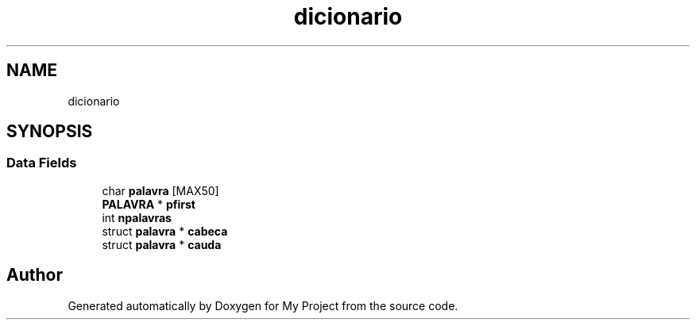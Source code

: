 .TH "dicionario" 3 "Sat Jan 5 2019" "My Project" \" -*- nroff -*-
.ad l
.nh
.SH NAME
dicionario
.SH SYNOPSIS
.br
.PP
.SS "Data Fields"

.in +1c
.ti -1c
.RI "char \fBpalavra\fP [MAX50]"
.br
.ti -1c
.RI "\fBPALAVRA\fP * \fBpfirst\fP"
.br
.ti -1c
.RI "int \fBnpalavras\fP"
.br
.ti -1c
.RI "struct \fBpalavra\fP * \fBcabeca\fP"
.br
.ti -1c
.RI "struct \fBpalavra\fP * \fBcauda\fP"
.br
.in -1c

.SH "Author"
.PP 
Generated automatically by Doxygen for My Project from the source code\&.

